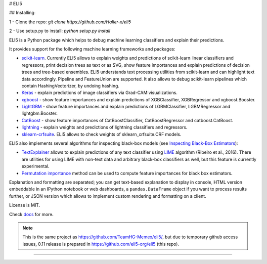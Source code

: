 # ELI5

## Installing:

1 - Clone the repo: `git clone https://github.com/Haller-x/eli5`

2 - Use setup.py to install: `python setup.py install`

.. image:: https://img.shields.io/pypi/v/eli5.svg
   :target: https://pypi.python.org/pypi/eli5
   :alt: PyPI Version

.. image:: https://github.com/eli5-org/eli5/workflows/build/badge.svg?branch=master
   :target: https://github.com/eli5-org/eli5/actions
   :alt: Build Status

.. image:: https://codecov.io/github/TeamHG-Memex/eli5/coverage.svg?branch=master
   :target: https://codecov.io/github/TeamHG-Memex/eli5?branch=master
   :alt: Code Coverage

.. image:: https://readthedocs.org/projects/eli5/badge/?version=latest
   :target: https://eli5.readthedocs.io/en/latest/?badge=latest
   :alt: Documentation


ELI5 is a Python package which helps to debug machine learning
classifiers and explain their predictions.

.. image:: https://raw.githubusercontent.com/TeamHG-Memex/eli5/master/docs/source/static/word-highlight.png
   :alt: explain_prediction for text data

.. image:: https://raw.githubusercontent.com/TeamHG-Memex/eli5/master/docs/source/static/gradcam-catdog.png
   :alt: explain_prediction for image data

It provides support for the following machine learning frameworks and packages:

* scikit-learn_. Currently ELI5 allows to explain weights and predictions
  of scikit-learn linear classifiers and regressors, print decision trees
  as text or as SVG, show feature importances and explain predictions
  of decision trees and tree-based ensembles. ELI5 understands text
  processing utilities from scikit-learn and can highlight text data
  accordingly. Pipeline and FeatureUnion are supported.
  It also allows to debug scikit-learn pipelines which contain
  HashingVectorizer, by undoing hashing.

* Keras_ - explain predictions of image classifiers via Grad-CAM visualizations.

* xgboost_ - show feature importances and explain predictions of XGBClassifier,
  XGBRegressor and xgboost.Booster.

* LightGBM_ - show feature importances and explain predictions of
  LGBMClassifier, LGBMRegressor and lightgbm.Booster.

* CatBoost_ - show feature importances of CatBoostClassifier,
  CatBoostRegressor and catboost.CatBoost.

* lightning_ - explain weights and predictions of lightning classifiers and
  regressors.

* sklearn-crfsuite_. ELI5 allows to check weights of sklearn_crfsuite.CRF
  models.


ELI5 also implements several algorithms for inspecting black-box models
(see `Inspecting Black-Box Estimators`_):

* TextExplainer_ allows to explain predictions
  of any text classifier using LIME_ algorithm (Ribeiro et al., 2016).
  There are utilities for using LIME with non-text data and arbitrary black-box
  classifiers as well, but this feature is currently experimental.
* `Permutation importance`_ method can be used to compute feature importances
  for black box estimators.

Explanation and formatting are separated; you can get text-based explanation
to display in console, HTML version embeddable in an IPython notebook
or web dashboards, a ``pandas.DataFrame`` object if you want to process
results further, or JSON version which allows to implement custom rendering
and formatting on a client.

.. _lightning: https://github.com/scikit-learn-contrib/lightning
.. _scikit-learn: https://github.com/scikit-learn/scikit-learn
.. _sklearn-crfsuite: https://github.com/TeamHG-Memex/sklearn-crfsuite
.. _LIME: https://eli5.readthedocs.io/en/latest/blackbox/lime.html
.. _TextExplainer: https://eli5.readthedocs.io/en/latest/tutorials/black-box-text-classifiers.html
.. _xgboost: https://github.com/dmlc/xgboost
.. _LightGBM: https://github.com/Microsoft/LightGBM
.. _Catboost: https://github.com/catboost/catboost
.. _Keras: https://keras.io/
.. _Permutation importance: https://eli5.readthedocs.io/en/latest/blackbox/permutation_importance.html
.. _Inspecting Black-Box Estimators: https://eli5.readthedocs.io/en/latest/blackbox/index.html




License is MIT.

Check `docs <https://eli5.readthedocs.io/>`_ for more.

.. note::
    This is the same project as https://github.com/TeamHG-Memex/eli5/,
    but due to temporary github access issues, 0.11 release is prepared in
    https://github.com/eli5-org/eli5 (this repo).

----

.. image:: https://hyperiongray.s3.amazonaws.com/define-hg.svg
	:target: https://www.hyperiongray.com/?pk_campaign=github&pk_kwd=eli5
	:alt: define hyperiongray
